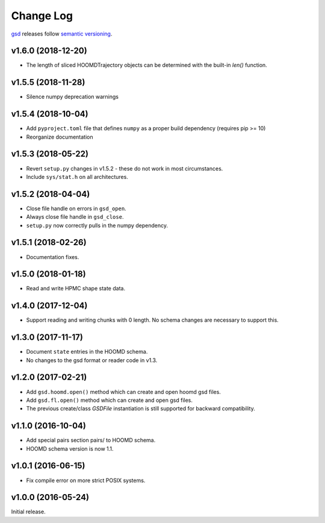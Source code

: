 Change Log
==========

`gsd <https://bitbucket.org/glotzer/gsd>`_ releases follow `semantic versioning <https://semver.org/>`_.

v1.6.0 (2018-12-20)
-------------------

* The length of sliced HOOMDTrajectory objects can be determined with the built-in `len()` function.

v1.5.5 (2018-11-28)
-------------------

* Silence numpy deprecation warnings

v1.5.4 (2018-10-04)
-------------------

* Add ``pyproject.toml`` file that defines ``numpy`` as a proper build dependency (requires pip >= 10)
* Reorganize documentation

v1.5.3 (2018-05-22)
-------------------

* Revert ``setup.py`` changes in v1.5.2 - these do not work in most circumstances.
* Include ``sys/stat.h`` on all architectures.

v1.5.2 (2018-04-04)
-------------------

* Close file handle on errors in ``gsd_open``.
* Always close file handle in ``gsd_close``.
* ``setup.py`` now correctly pulls in the numpy dependency.

v1.5.1 (2018-02-26)
-------------------

* Documentation fixes.

v1.5.0 (2018-01-18)
-------------------

* Read and write HPMC shape state data.

v1.4.0 (2017-12-04)
-------------------

* Support reading and writing chunks with 0 length. No schema changes are necessary to support this.

v1.3.0 (2017-11-17)
-------------------

* Document ``state`` entries in the HOOMD schema.
* No changes to the gsd format or reader code in v1.3.

v1.2.0 (2017-02-21)
-------------------

* Add ``gsd.hoomd.open()`` method which can create and open hoomd gsd files.
* Add ``gsd.fl.open()`` method which can create and open gsd files.
* The previous create/class `GSDFile` instantiation is still supported
  for backward compatibility.

v1.1.0 (2016-10-04)
-------------------

* Add special pairs section pairs/ to HOOMD schema.
* HOOMD schema version is now 1.1.

v1.0.1 (2016-06-15)
-------------------

* Fix compile error on more strict POSIX systems.

v1.0.0 (2016-05-24)
-------------------

Initial release.
